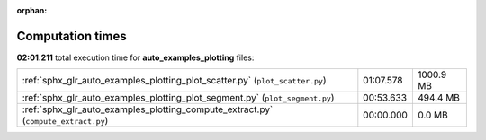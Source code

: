 
:orphan:

.. _sphx_glr_auto_examples_plotting_sg_execution_times:

Computation times
=================
**02:01.211** total execution time for **auto_examples_plotting** files:

+------------------------------------------------------------------------------------+-----------+-----------+
| :ref:`sphx_glr_auto_examples_plotting_plot_scatter.py` (``plot_scatter.py``)       | 01:07.578 | 1000.9 MB |
+------------------------------------------------------------------------------------+-----------+-----------+
| :ref:`sphx_glr_auto_examples_plotting_plot_segment.py` (``plot_segment.py``)       | 00:53.633 | 494.4 MB  |
+------------------------------------------------------------------------------------+-----------+-----------+
| :ref:`sphx_glr_auto_examples_plotting_compute_extract.py` (``compute_extract.py``) | 00:00.000 | 0.0 MB    |
+------------------------------------------------------------------------------------+-----------+-----------+
